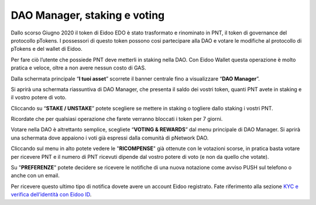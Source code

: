 DAO Manager, staking e voting
=============================

Dallo scorso Giugno 2020 il token di Eidoo EDO è stato trasformato e rinominato in PNT, il token di governance del protocollo pTokens. I possessori di questo token possono cosi partecipare alla DAO e votare le modifiche al protocollo di pTokens e del wallet di Eidoo.

.. image:: https://i.imgur.com/G1QcKJV.png
    :width: 600px
    :align: center

Per fare ciò l’utente che possiede PNT deve metterli in staking nella DAO. Con Eidoo Wallet questa operazione è molto pratica e veloce, oltre a non avere nessun costo di GAS.

Dalla schermata principale “**I tuoi asset**” scorrete il banner centrale fino a visualizzare “**DAO Manager**”.

.. image:: https://i.imgur.com/BDn2hJs.jpg
    :width: 300px
    :align: center
 
Si aprirà una schermata riassuntiva di DAO Manager, che presenta il saldo dei vostri token, quanti PNT avete in staking e il vostro potere di voto.

.. image:: https://i.imgur.com/B6MQ0dH.jpg
    :width: 300px
    :align: center
 
Cliccando su “**STAKE / UNSTAKE**” potete scegliere se mettere in staking o togliere dallo staking i vostri PNT.

.. image:: https://i.imgur.com/dihrIkB.jpg
    :width: 300px
    :align: center 
 
Ricordate che per qualsiasi operazione che farete verranno bloccati i token per 7 giorni.

.. image:: https://i.imgur.com/tZL5VL9.png
    :width: 600px
    :align: center 
   
Votare nella DAO è altrettanto semplice, scegliete “**VOTING & REWARDS**” dal menu principale di DAO Manager. Si aprirà una schermata dove appaiono i voti già espressi dalla comunità di pNetwork DAO.

.. image:: https://i.imgur.com/d4jO128.jpg
    :width: 300px
    :align: center 
 
Cliccando sul menu in alto potete vedere le "**RICOMPENSE**" già ottenute con le votazioni scorse, in pratica basta votare per ricevere PNT e il numero di PNT ricevuti dipende dal vostro potere di voto (e non da quello che votate).

.. image:: https://i.imgur.com/T7rrge9.jpg
    :width: 300px
    :align: center 
 
Su "**PREFERENZE**" potete decidere se ricevere le notifiche di una nuova notazione come avviso PUSH sul telefono o anche con un email. 

.. image:: https://i.imgur.com/TsXWYeS.jpg
    :width: 300px
    :align: center  

Per ricevere questo ultimo tipo di notifica dovete avere un account Eidoo registrato. Fate riferimento alla sezione `KYC e verifica dell’identità con Eidoo ID <https://eidoo.readthedocs.io/it/latest/kyc.html#kyc-e-verifica-dellidentita-con-eidoo-id>`_.
